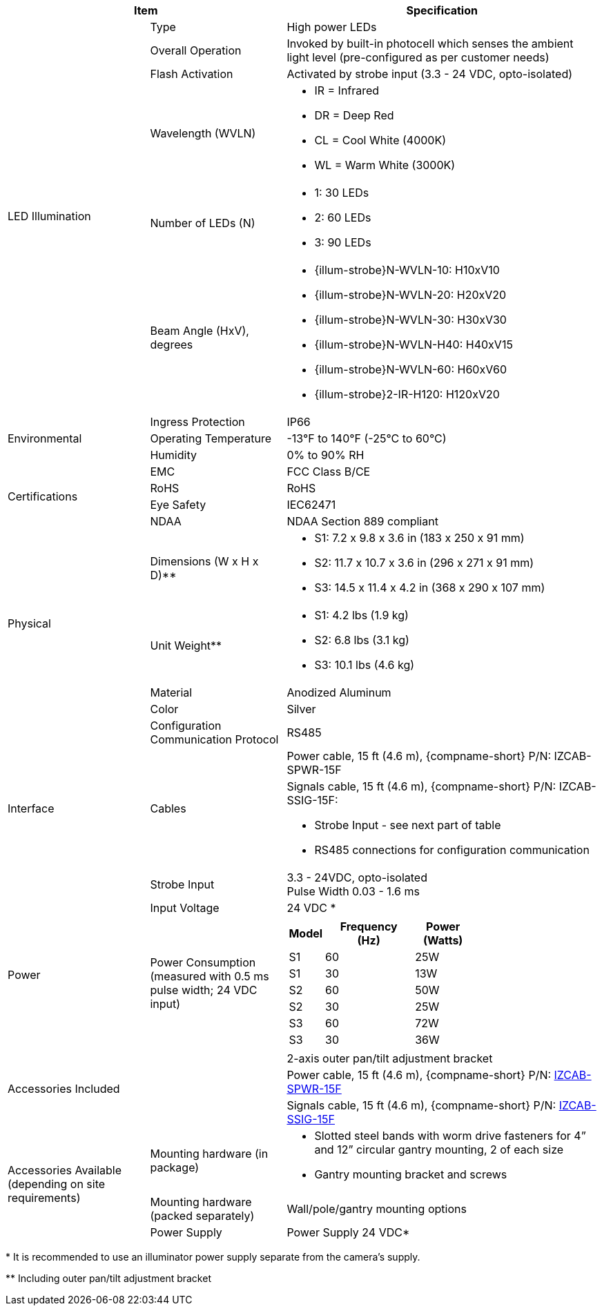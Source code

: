 [table.withborders,options="header",cols="24,23,53"]
//[options="header",cols="9,6,11,6,6,63"]
|===
2+.^| Item
//{set:cellbgcolor:#c0c0c0}

.^| Specification
//{set:cellbgcolor:#c0c0c0}

.6+.^| LED Illumination
//{set:cellbgcolor!}

.^a|Type .^a|High power LEDs
.^a|Overall Operation .^a| Invoked by built-in photocell which
senses the ambient light level
(pre-configured as per customer needs)

.^a|Flash Activation .^a|Activated by
strobe input (3.3 - 24 VDC, opto-isolated)

ifndef::xref-type-DFC[]

.^a|Wavelength (WVLN) .^a|

* IR = Infrared
* DR = Deep Red
* CL = Cool White (4000K)
* WL = Warm White (3000K)
endif::xref-type-DFC[]

ifdef::xref-type-DFC[]
.^a|Wavelength .^a|
Deep Red (DR)
endif::xref-type-DFC[]

ifndef::xref-type-DFC[]

.^a|Number of LEDs (N) .^a|

* 1: 30 LEDs
* 2: 60 LEDs
* 3: 90 LEDs
endif::xref-type-DFC[]

ifdef::xref-type-DFC[]
.^a|Number of LEDs .^a|
60
endif::xref-type-DFC[]

.^a| Beam Angle (HxV), +
degrees

.^a|
ifndef::xref-type-DFC[]

* {illum-strobe}N-WVLN-10: H10xV10
* {illum-strobe}N-WVLN-20: H20xV20
* {illum-strobe}N-WVLN-30: H30xV30
* {illum-strobe}N-WVLN-H40: H40xV15
* {illum-strobe}N-WVLN-60: H60xV60
* {illum-strobe}2-IR-H120: H120xV20
endif::xref-type-DFC[]

ifdef::xref-type-DFC[]
H10xV10
endif::xref-type-DFC[]

.3+.^| Environmental

.^| Ingress Protection

.^| IP66

.^| Operating Temperature

.^| -13°F to 140°F (-25°C to 60°C)

.^| Humidity

.^| 0% to 90% RH

.4+.^| Certifications

.^| EMC

.^| FCC Class B/CE

.^| RoHS

.^| RoHS

.^| Eye Safety

.^| IEC62471

.^| NDAA

.^| NDAA Section 889 compliant

.4+.^| Physical

.^| Dimensions (W x H x D)+++**+++

.^a|

ifndef::xref-type-DFC[]

* S1: 7.2 x 9.8 x 3.6 in (183 x 250 x 91 mm)
* S2: 11.7 x 10.7 x 3.6 in (296 x 271 x 91 mm)
* S3: 14.5 x 11.4 x 4.2 in (368 x 290 x 107 mm)
endif::xref-type-DFC[]

ifdef::xref-type-DFC[]
11.7 x 10.7 x 3.6 in (296 x 271 x 91 mm)
endif::xref-type-DFC[]

.^| Unit Weight+++**+++

.^a|

ifndef::xref-type-DFC[]

* S1: 4.2 lbs (1.9 kg)
* S2: 6.8 lbs (3.1 kg)
* S3: 10.1 lbs (4.6 kg)
endif::xref-type-DFC[]

ifdef::xref-type-DFC[]
6.8 lbs (3.1 kg)
endif::xref-type-DFC[]

.^| Material

.^| Anodized Aluminum

.^| Color

.^| Silver

.4+.^| Interface

.^| Configuration Communication Protocol

.^| RS485

.2+.^| Cables

.^| Power cable, 15 ft (4.6 m), {compname-short} P/N: IZCAB-SPWR-15F


.^a| Signals cable, 15 ft (4.6 m), {compname-short} P/N: IZCAB-SSIG-15F:

* Strobe Input - see next part of table

//* Strobe Output (for optional triggering of additional strobe illuminator)

* RS485 connections for configuration communication

.^| Strobe Input

.^| 3.3 - 24VDC, opto-isolated +
Pulse Width 0.03 - 1.6 ms

//.^| Digital Output (Strobe Output)

//.^| 3.3 - 24VDC, opto-isolated +
//Pulse Width 0.03 - 1.6 ms

.2+.^| Power

.^| Input Voltage

.^| 24 VDC
ifndef::xref-type-DFC[+++*+++]

.^| Power Consumption (measured with 0.5 ms pulse width; 24 VDC input)

.^a|

ifndef::xref-type-DFC[]

[table.withborders,width="60%",cols="10%,55%,35%",options="header",]
!===
!Model ^!Frequency +
(Hz) !Power +
(Watts)
^.^!S1 ^.^!60 ^.^!25W
^.^!S1 ^.^!30 ^.^!13W
^.^!S2 ^.^!60 ^.^!50W
^.^!S2 ^.^!30 ^.^!25W
^.^!S3 ^.^!60 ^.^!72W
^.^!S3 ^.^!30 ^.^!36W
!===

endif::xref-type-DFC[]

ifdef::xref-type-DFC[]

* 50W at 60 Hz
* 25W at 30 Hz
endif::xref-type-DFC[]

2.3+.^| Accessories Included

.^| 2-axis outer pan/tilt adjustment bracket

.^| Power cable, 15 ft (4.6 m), {compname-short} P/N: xref:IZCAB-SPWR:DocList.adoc[IZCAB-SPWR-15F]

.^| Signals cable, 15 ft (4.6 m), {compname-short} P/N: xref:IZCAB-SSIG:DocList.adoc[IZCAB-SSIG-15F]

ifndef::xref-type-DFC[]

.3+.^| Accessories Available (depending on site requirements)

.^| Mounting hardware (in package)

.^a| * Slotted steel bands with worm drive fasteners for 4” and 12” circular gantry mounting, 2 of each size

* Gantry mounting bracket and screws

.^| Mounting hardware (packed separately)

.^| Wall/pole/gantry mounting options

.^| Power Supply

.^| Power Supply 24 VDC+++*+++

endif::xref-type-DFC[]

|===

ifndef::xref-type-DFC[]

+++*+++ It is recommended to use
an illuminator power supply separate
from the camera’s supply.

endif::xref-type-DFC[]

+++**+++  Including outer pan/tilt adjustment bracket
